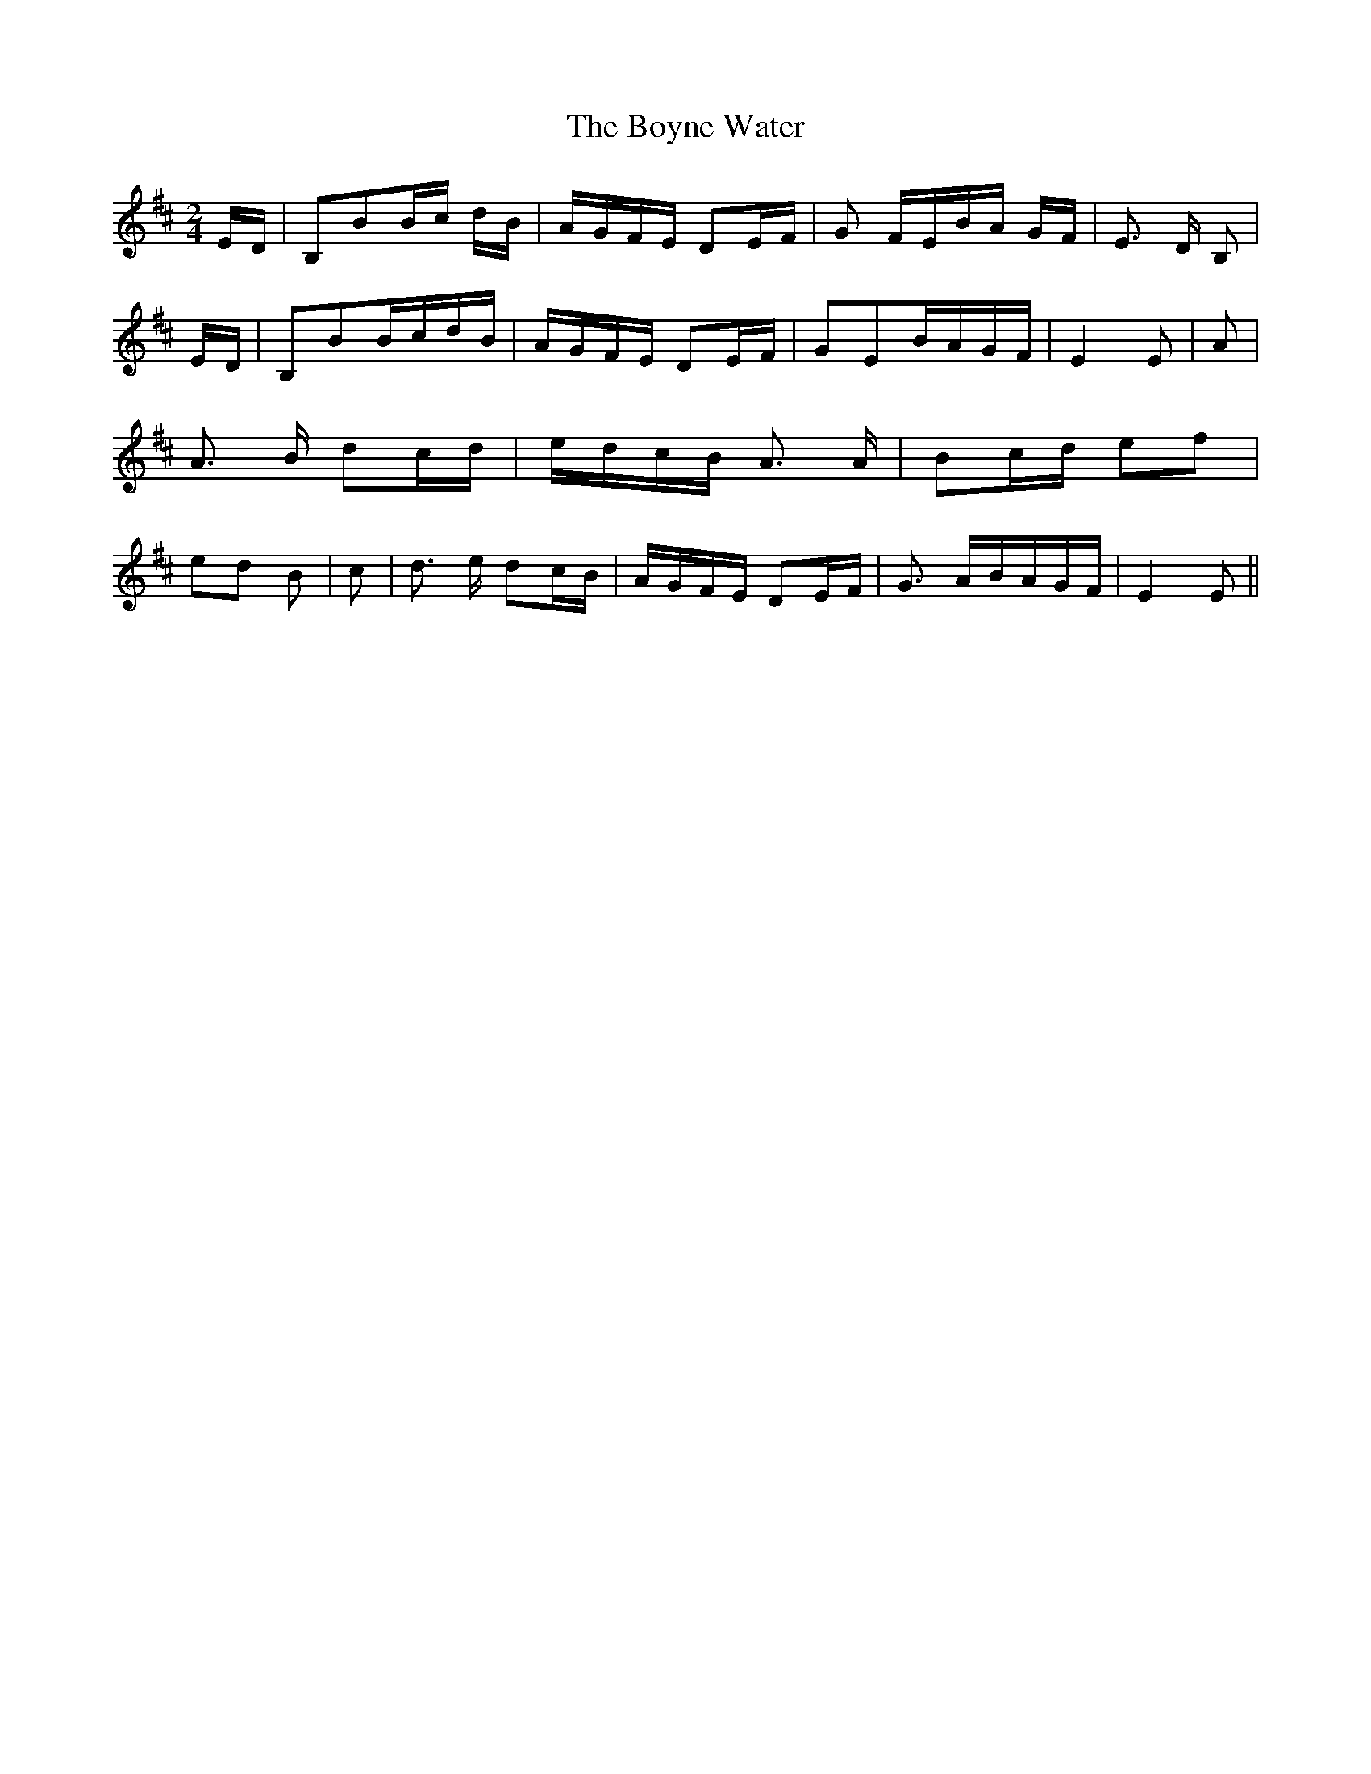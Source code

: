 % Generated more or less automatically by swtoabc by Erich Rickheit KSC
X:1
T:The Boyne Water
M:2/4
L:1/16
K:D
E-D| B,2B2B-c dB|A-GF-E D2E-F| G2 FEB-A GF| E3- D B,2|E-D| B,2B2B-cd-B|\
A-GF-E D2E-F| G2E2B-AG-F| E4 E2| A2| A3 B d2c-d|e-dc-B A3 A| B2c-d e2f2|\
e2-d2 B2| c2| d3 e d2c-B|A-GF-E D2E-F| G3 AB-AG-F| E4 E2||

